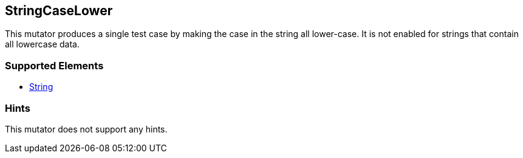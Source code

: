 <<<
[[Mutators_StringCaseLower]]
== StringCaseLower

This mutator produces a single test case by making the case in the string all lower-case. It is not enabled for strings that contain all lowercase data.

=== Supported Elements

* xref:String[String]

=== Hints

This mutator does not support any hints.
